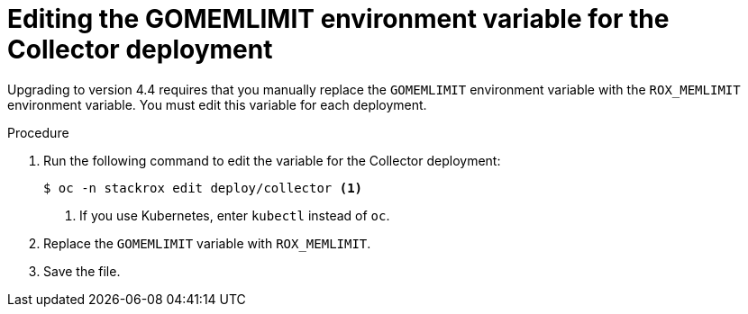 // Module included in the following assemblies:
//
// * upgrade/upgrade-roxctl.adoc
// * cloud_service/upgrading-cloud/upgrade-cloudsvc-roxctl.adoc
:_mod-docs-content-type: PROCEDURE
[id="edit-memlimit-variable-collector_{context}"]
= Editing the GOMEMLIMIT environment variable for the Collector deployment

[role="_abstract"]
Upgrading to version 4.4 requires that you manually replace the `GOMEMLIMIT` environment variable with the `ROX_MEMLIMIT` environment variable. You must edit this variable for each deployment.

.Procedure

. Run the following command to edit the variable for the Collector deployment:
+
[source,terminal,subs=attributes+]
----
$ oc -n stackrox edit deploy/collector <1>
----
<1> If you use Kubernetes, enter `kubectl` instead of `oc`.
. Replace the `GOMEMLIMIT` variable with `ROX_MEMLIMIT`.
. Save the file.
